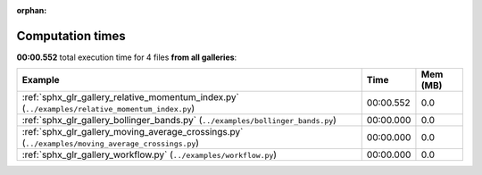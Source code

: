 
:orphan:

.. _sphx_glr_sg_execution_times:


Computation times
=================
**00:00.552** total execution time for 4 files **from all galleries**:

.. container::

  .. raw:: html

    <style scoped>
    <link href="https://cdnjs.cloudflare.com/ajax/libs/twitter-bootstrap/5.3.0/css/bootstrap.min.css" rel="stylesheet" />
    <link href="https://cdn.datatables.net/1.13.6/css/dataTables.bootstrap5.min.css" rel="stylesheet" />
    </style>
    <script src="https://code.jquery.com/jquery-3.7.0.js"></script>
    <script src="https://cdn.datatables.net/1.13.6/js/jquery.dataTables.min.js"></script>
    <script src="https://cdn.datatables.net/1.13.6/js/dataTables.bootstrap5.min.js"></script>
    <script type="text/javascript" class="init">
    $(document).ready( function () {
        $('table.sg-datatable').DataTable({order: [[1, 'desc']]});
    } );
    </script>

  .. list-table::
   :header-rows: 1
   :class: table table-striped sg-datatable

   * - Example
     - Time
     - Mem (MB)
   * - :ref:`sphx_glr_gallery_relative_momentum_index.py` (``../examples/relative_momentum_index.py``)
     - 00:00.552
     - 0.0
   * - :ref:`sphx_glr_gallery_bollinger_bands.py` (``../examples/bollinger_bands.py``)
     - 00:00.000
     - 0.0
   * - :ref:`sphx_glr_gallery_moving_average_crossings.py` (``../examples/moving_average_crossings.py``)
     - 00:00.000
     - 0.0
   * - :ref:`sphx_glr_gallery_workflow.py` (``../examples/workflow.py``)
     - 00:00.000
     - 0.0
